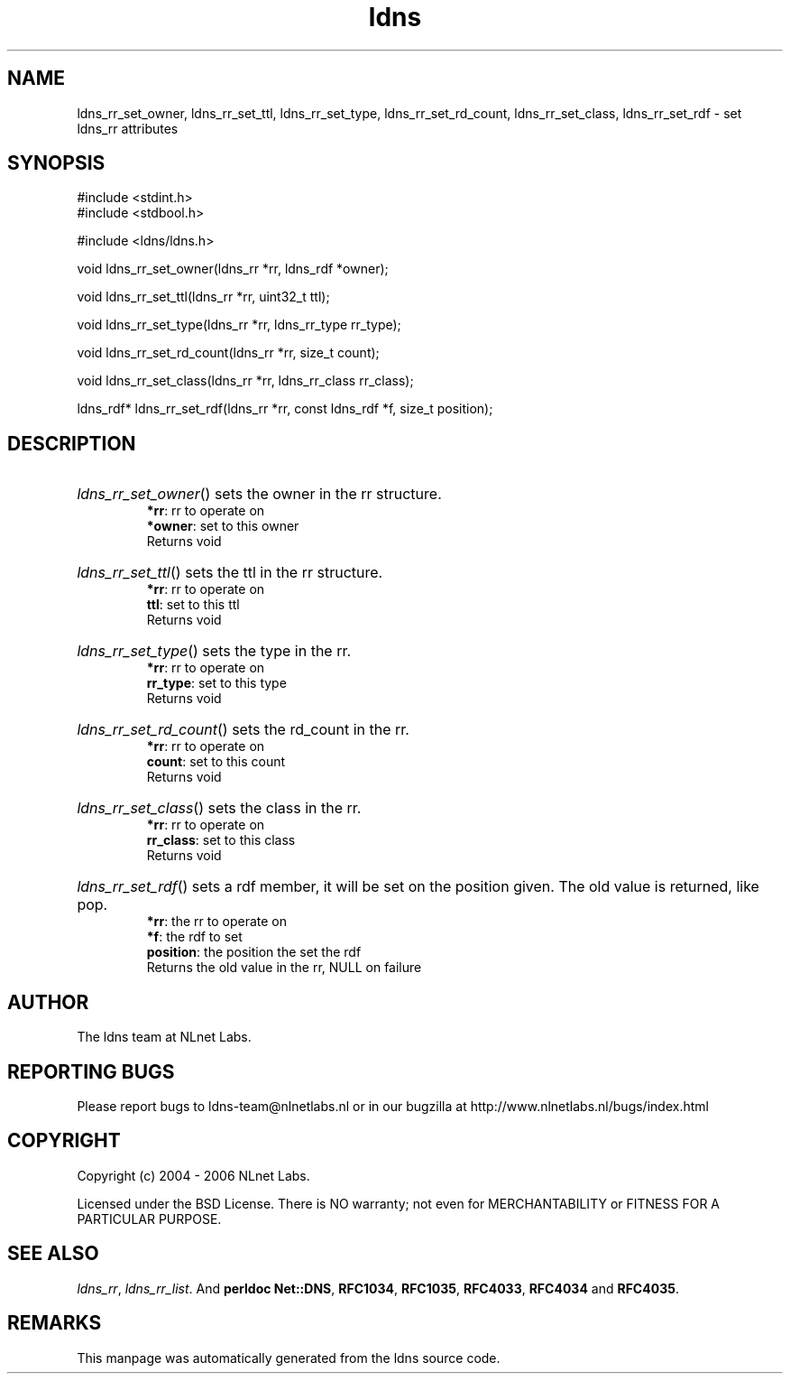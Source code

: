 .ad l
.TH ldns 3 "30 May 2006"
.SH NAME
ldns_rr_set_owner, ldns_rr_set_ttl, ldns_rr_set_type, ldns_rr_set_rd_count, ldns_rr_set_class, ldns_rr_set_rdf \- set ldns_rr attributes

.SH SYNOPSIS
#include <stdint.h>
.br
#include <stdbool.h>
.br
.PP
#include <ldns/ldns.h>
.PP
void ldns_rr_set_owner(ldns_rr *rr, ldns_rdf *owner);
.PP
void ldns_rr_set_ttl(ldns_rr *rr, uint32_t ttl);
.PP
void ldns_rr_set_type(ldns_rr *rr, ldns_rr_type rr_type);
.PP
void ldns_rr_set_rd_count(ldns_rr *rr, size_t count);
.PP
void ldns_rr_set_class(ldns_rr *rr, ldns_rr_class rr_class);
.PP
ldns_rdf* ldns_rr_set_rdf(ldns_rr *rr, const ldns_rdf *f, size_t position);
.PP

.SH DESCRIPTION
.HP
\fIldns_rr_set_owner\fR()
sets the owner in the rr structure.
\.br
\fB*rr\fR: rr to operate on
\.br
\fB*owner\fR: set to this owner
\.br
Returns void
.PP
.HP
\fIldns_rr_set_ttl\fR()
sets the ttl in the rr structure.
\.br
\fB*rr\fR: rr to operate on
\.br
\fBttl\fR: set to this ttl
\.br
Returns void
.PP
.HP
\fIldns_rr_set_type\fR()
sets the type in the rr.
\.br
\fB*rr\fR: rr to operate on
\.br
\fBrr_type\fR: set to this type
\.br
Returns void
.PP
.HP
\fIldns_rr_set_rd_count\fR()
sets the rd_count in the rr.
\.br
\fB*rr\fR: rr to operate on
\.br
\fBcount\fR: set to this count
\.br
Returns void
.PP
.HP
\fIldns_rr_set_class\fR()
sets the class in the rr.
\.br
\fB*rr\fR: rr to operate on
\.br
\fBrr_class\fR: set to this class
\.br
Returns void
.PP
.HP
\fIldns_rr_set_rdf\fR()
sets a rdf member, it will be set on the
position given. The old value is returned, like pop.
\.br
\fB*rr\fR: the rr to operate on
\.br
\fB*f\fR: the rdf to set
\.br
\fBposition\fR: the position the set the rdf
\.br
Returns the old value in the rr, \%NULL on failure
.PP
.SH AUTHOR
The ldns team at NLnet Labs.

.SH REPORTING BUGS
Please report bugs to ldns-team@nlnetlabs.nl or in 
our bugzilla at
http://www.nlnetlabs.nl/bugs/index.html

.SH COPYRIGHT
Copyright (c) 2004 - 2006 NLnet Labs.
.PP
Licensed under the BSD License. There is NO warranty; not even for
MERCHANTABILITY or
FITNESS FOR A PARTICULAR PURPOSE.

.SH SEE ALSO
\fIldns_rr\fR, \fIldns_rr_list\fR.
And \fBperldoc Net::DNS\fR, \fBRFC1034\fR,
\fBRFC1035\fR, \fBRFC4033\fR, \fBRFC4034\fR  and \fBRFC4035\fR.
.SH REMARKS
This manpage was automatically generated from the ldns source code.
